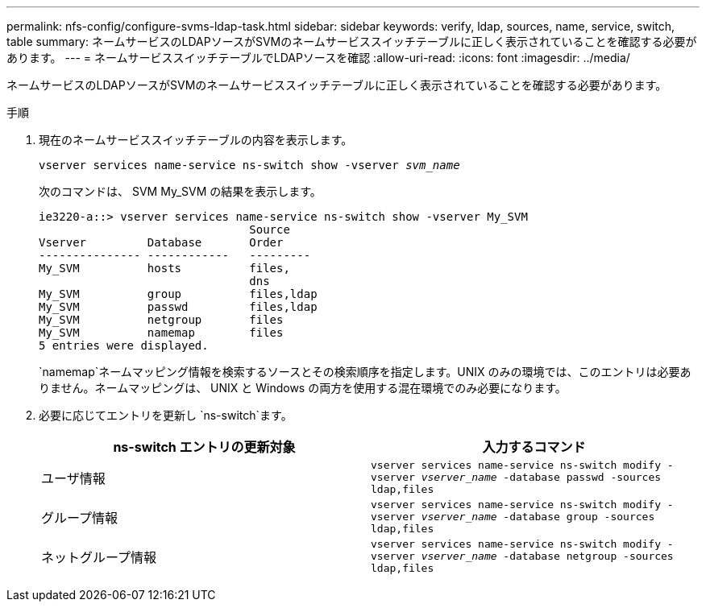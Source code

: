 ---
permalink: nfs-config/configure-svms-ldap-task.html 
sidebar: sidebar 
keywords: verify, ldap, sources, name, service, switch, table 
summary: ネームサービスのLDAPソースがSVMのネームサービススイッチテーブルに正しく表示されていることを確認する必要があります。 
---
= ネームサービススイッチテーブルでLDAPソースを確認
:allow-uri-read: 
:icons: font
:imagesdir: ../media/


[role="lead"]
ネームサービスのLDAPソースがSVMのネームサービススイッチテーブルに正しく表示されていることを確認する必要があります。

.手順
. 現在のネームサービススイッチテーブルの内容を表示します。
+
`vserver services name-service ns-switch show -vserver _svm_name_`

+
次のコマンドは、 SVM My_SVM の結果を表示します。

+
[listing]
----
ie3220-a::> vserver services name-service ns-switch show -vserver My_SVM
                               Source
Vserver         Database       Order
--------------- ------------   ---------
My_SVM          hosts          files,
                               dns
My_SVM          group          files,ldap
My_SVM          passwd         files,ldap
My_SVM          netgroup       files
My_SVM          namemap        files
5 entries were displayed.
----
+
`namemap`ネームマッピング情報を検索するソースとその検索順序を指定します。UNIX のみの環境では、このエントリは必要ありません。ネームマッピングは、 UNIX と Windows の両方を使用する混在環境でのみ必要になります。

. 必要に応じてエントリを更新し `ns-switch`ます。
+
|===
| ns-switch エントリの更新対象 | 入力するコマンド 


 a| 
ユーザ情報
 a| 
`vserver services name-service ns-switch modify -vserver _vserver_name_ -database passwd -sources ldap,files`



 a| 
グループ情報
 a| 
`vserver services name-service ns-switch modify -vserver _vserver_name_ -database group -sources ldap,files`



 a| 
ネットグループ情報
 a| 
`vserver services name-service ns-switch modify -vserver _vserver_name_ -database netgroup -sources ldap,files`

|===

